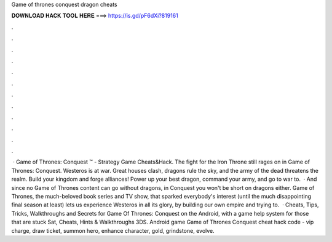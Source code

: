 Game of thrones conquest dragon cheats

𝐃𝐎𝐖𝐍𝐋𝐎𝐀𝐃 𝐇𝐀𝐂𝐊 𝐓𝐎𝐎𝐋 𝐇𝐄𝐑𝐄 ===> https://is.gd/pF6dXi?819161

.

.

.

.

.

.

.

.

.

.

.

.

 · Game of Thrones: Conquest ™ - Strategy Game Cheats&Hack. The fight for the Iron Throne still rages on in Game of Thrones: Conquest. Westeros is at war. Great houses clash, dragons rule the sky, and the army of the dead threatens the realm. Build your kingdom and forge alliances! Power up your best dragon, command your army, and go to war to.  · And since no Game of Thrones content can go without dragons, in Conquest you won't be short on dragons either. Game of Thrones, the much-beloved book series and TV show, that sparked everybody's interest (until the much disappointing final season at least) lets us experience Westeros in all its glory, by building our own empire and trying to.  · Cheats, Tips, Tricks, Walkthroughs and Secrets for Game Of Thrones: Conquest on the Android, with a game help system for those that are stuck Sat, Cheats, Hints & Walkthroughs 3DS. Android game Game of Thrones Conquest cheat hack code - vip charge, draw ticket, summon hero, enhance character, gold, grindstone, evolve.